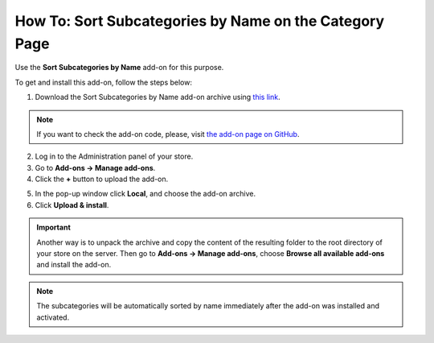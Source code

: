*******************************************************
How To: Sort Subcategories by Name on the Category Page
*******************************************************

Use the **Sort Subcategories by Name** add-on for this purpose. 

To get and install this add-on, follow the steps below:

1. Download the Sort Subcategories by Name add-on archive using `this link <https://github.com/cscart/addon-subcategories-sort/archive/master.zip>`_.

.. note::

    If you want to check the add-on code, please, visit `the add-on page on GitHub <https://github.com/cscart/addon-subcategories-sort>`_.

2. Log in to the Administration panel of your store.

3. Go to **Add-ons → Manage add-ons**.

4. Сlick the **+** button to upload the add-on.

.. image:: img/addons_plus_button.png
    :align: center
    :alt: Add-ons plus button

5. In the pop-up window click **Local**, and choose the add-on archive.

6. Click **Upload & install**.

.. image:: img/upload_and_install_addon.png
    :align: center
    :alt: Upload and install pop-up

.. important::

    Another way is to unpack the archive and copy the content of the resulting folder to the root directory of your store on the server. Then go to **Add-ons → Manage add-ons**, choose **Browse all available add-ons** and install the add-on.

.. image:: img/sort_subcategories_01.png
    :align: center
    :alt: The Sort Subcategories by Name add-on

.. note::

    The subcategories will be automatically sorted by name immediately after the add-on was installed and activated.

.. image:: img/sort_subcategories_02.png
    :align: center
    :alt: Subcategories sorted by name
